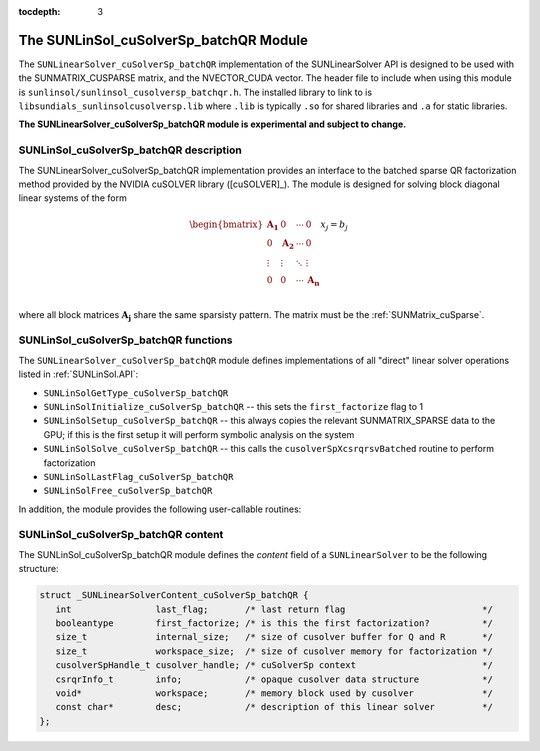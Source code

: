 ..
   Programmer(s): Cody J. Balos @ LLNL
   ----------------------------------------------------------------
   SUNDIALS Copyright Start
   Copyright (c) 2002-2020, Lawrence Livermore National Security
   and Southern Methodist University.
   All rights reserved.

   See the top-level LICENSE and NOTICE files for details.

   SPDX-License-Identifier: BSD-3-Clause
   SUNDIALS Copyright End
   ----------------------------------------------------------------

:tocdepth: 3


.. _SUNLinSol_cuSolverSp:

The SUNLinSol_cuSolverSp_batchQR Module
=======================================

The ``SUNLinearSolver_cuSolverSp_batchQR`` implementation of the SUNLinearSolver API is
designed to be used with the SUNMATRIX_CUSPARSE matrix, and the NVECTOR_CUDA vector.
The header file to include when using this module is
``sunlinsol/sunlinsol_cusolversp_batchqr.h``. The installed library to link to
is ``libsundials_sunlinsolcusolversp.lib`` where ``.lib`` is typically
``.so`` for shared libraries and ``.a`` for static libraries.

**The SUNLinearSolver_cuSolverSp_batchQR module is experimental and subject to change.**

.. _SUNLinSol_cuSolverSp.description:

SUNLinSol_cuSolverSp_batchQR description
----------------------------------------

The SUNLinearSolver_cuSolverSp_batchQR implementation provides an interface to
the batched sparse QR factorization method provided by the NVIDIA cuSOLVER library ([cuSOLVER]_).
The module is designed for solving block diagonal linear systems of the form

.. math::

   \begin{bmatrix}
      \mathbf{A_1} & 0 & \cdots & 0\\
      0 & \mathbf{A_2} & \cdots & 0\\
      \vdots & \vdots & \ddots & \vdots\\
      0 & 0 & \cdots & \mathbf{A_n}\\
   \end{bmatrix}
   x_j
   =
   b_j

where all block matrices :math:`\mathbf{A_j}` share the same sparsisty pattern. The matrix
must be the :ref:`SUNMatrix_cuSparse`.

.. _SUNLinSol_cuSolverSp.functions:

SUNLinSol_cuSolverSp_batchQR functions
--------------------------------------

The ``SUNLinearSolver_cuSolverSp_batchQR`` module defines implementations of
all "direct" linear solver operations listed in :ref:`SUNLinSol.API`:

* ``SUNLinSolGetType_cuSolverSp_batchQR``

* ``SUNLinSolInitialize_cuSolverSp_batchQR`` -- this sets the
  ``first_factorize`` flag to 1

* ``SUNLinSolSetup_cuSolverSp_batchQR`` -- this always copies the
  relevant SUNMATRIX_SPARSE data to the GPU; if this is the first setup
  it will perform symbolic analysis on the system

* ``SUNLinSolSolve_cuSolverSp_batchQR`` -- this calls the
  ``cusolverSpXcsrqrsvBatched`` routine to perform factorization

* ``SUNLinSolLastFlag_cuSolverSp_batchQR``

* ``SUNLinSolFree_cuSolverSp_batchQR``

In addition, the module provides the following user-callable routines:

.. c:function:: SUNLinearSolver SUNLinSol_cuSolverSp_batchQR(N_Vector y, SUNMatrix A, cusolverHandle_t cusol)

   The function ``SUNLinSol_cuSolverSp_batchQR`` creates and allocates
   memory for a SUNLinearSolver object.

   This returns a SUNLinearSolver object.  If either ``A`` or
   ``y`` are incompatible then this routine will return ``NULL``.

   This routine analyzes the input matrix and vector to determine the
   linear system size and to assess compatibility with the solver.

   This routine will perform consistency checks to ensure that it is
   called with consistent ``N_Vector``  and ``SUNMatrix``  implementations.
   These are currently limited to the SUNMATRIX_CUSPARSE matrix type
   and the NVECTOR_CUDA vector type. Since the SUNMATRIX_CUSPARSE matrix
   type is only compatible with the NVECTOR_CUDA the restriction is also
   in place for the linear solver. As additional compatible matrix and
   vector implementations are added to SUNDIALS, these will be included
   within this compatibility check.


.. c:function:: void SUNLinSol_cuSolverSp_batchQR_GetDescription(SUNLinearSolver LS, char **desc)

   The function ``SUNLinSol_cuSolverSp_batchQR_GetDescription``
   accesses the string description of the object (empty by default).


.. c:function:: void SUNLinSol_cuSolverSp_batchQR_SetDescription(SUNLinearSolver LS, const char *desc)

   The function ``SUNLinSol_cuSolverSp_batchQR_SetDescription``
   sets the string description of the object (empty by default).

.. c:function:: void SUNLinSol_cuSolverSp_batchQR_GetDeviceSpace(SUNLinearSolver S, size_t* cuSolverInternal, size_t* cuSolverWorkspace)

   The function ``SUNLinSol_cuSolverSp_batchQR_GetDeviceSpace``
   returns the cuSOLVER batch QR method internal buffer size, in bytes,
   in the argument ``cuSolverInternal`` and the cuSOLVER
   batch QR workspace buffer size, in bytes, in the agrument
   ``cuSolverWorkspace``. The size of the internal buffer is
   proportional to the number of matrix blocks while the size
   of the workspace is almost independent of the number of blocks.


.. _SUNLinSol_cuSolverSp.content:

SUNLinSol_cuSolverSp_batchQR content
------------------------------------

The SUNLinSol_cuSolverSp_batchQR module defines the *content* field of a
``SUNLinearSolver`` to be the following structure:

.. code-block:: c

   struct _SUNLinearSolverContent_cuSolverSp_batchQR {
      int                last_flag;       /* last return flag                          */
      booleantype        first_factorize; /* is this the first factorization?          */
      size_t             internal_size;   /* size of cusolver buffer for Q and R       */
      size_t             workspace_size;  /* size of cusolver memory for factorization */
      cusolverSpHandle_t cusolver_handle; /* cuSolverSp context                        */
      csrqrInfo_t        info;            /* opaque cusolver data structure            */
      void*              workspace;       /* memory block used by cusolver             */
      const char*        desc;            /* description of this linear solver         */
   };
